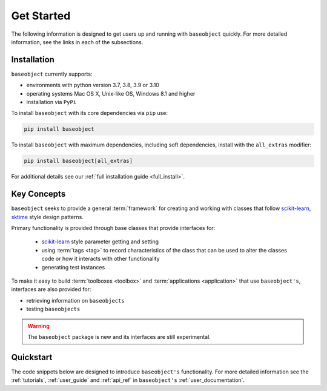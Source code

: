 .. _getting_started:

===========
Get Started
===========

The following information is designed to get users up and running with
``baseobject`` quickly. For more detailed information, see the links in each
of the subsections.

Installation
============

``baseobject`` currently supports:

* environments with python version 3.7, 3.8, 3.9 or 3.10
* operating systems Mac OS X, Unix-like OS, Windows 8.1 and higher
* installation via ``PyPi``

To install ``baseobject`` with its core dependencies via ``pip`` use:

.. code-block:: bash

    pip install baseobject

To install ``baseobject`` with maximum dependencies, including soft dependencies,
install with the ``all_extras`` modifier:

.. code-block:: bash

    pip install baseobject[all_extras]

For additional details see our :ref:`full installation guide <full_install>`.


Key Concepts
============

``baseobject`` seeks to provide a general :term:`framework`  for creating and
working with classes that follow `scikit-learn`_, `sktime`_ style design patterns.

Primary functionality is provided through base classes that provide interfaces for:

 - `scikit-learn`_ style parameter getting and setting
 - using :term:`tags <tag>` to record characteristics of the class that can
   be used to alter the classes code or how it interacts with other functionality
 - generating test instances

To make it easy to build :term:`toolboxes <toolbox>` and
:term:`applications <application>` that use ``baseobject's``, interfaces
are also provided for:

- retrieving information on ``baseobjects``
- testing ``baseobjects``

.. warning::

    The ``baseobject`` package is new and its interfaces are still experimental.

Quickstart
==========
The code snippets below are designed to introduce ``baseobject's``
functionality. For more detailed information see the :ref:`tutorials`,
:ref:`user_guide` and :ref:`api_ref` in ``baseobject's``
:ref:`user_documentation`.

.. _scikit-learn: https://scikit-learn.org/stable/index.html
.. _sktime: https://www.sktime.org/en/stable/index.html
